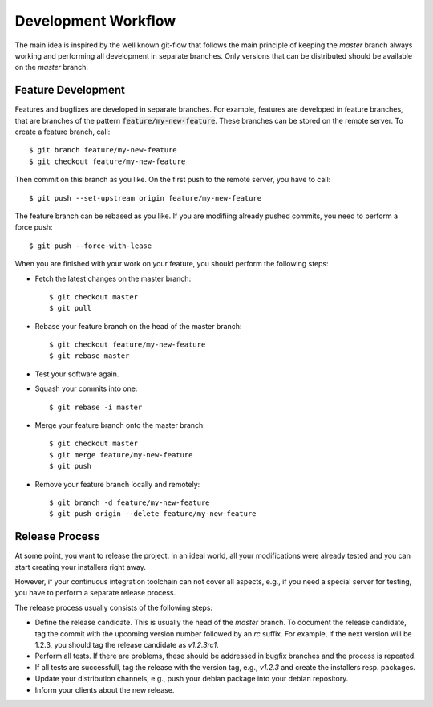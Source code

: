 Development Workflow
====================

The main idea is inspired by the well known git-flow that follows the main principle
of keeping the `master` branch always working and performing all development in
separate branches. Only versions that can be distributed should be available on the
`master` branch.


Feature Development
-------------------

Features and bugfixes are developed in separate branches. For example, features are
developed in feature branches, that are branches of the pattern
:code:`feature/my-new-feature`. These branches can be stored on the remote server. To
create a feature branch, call::

    $ git branch feature/my-new-feature
    $ git checkout feature/my-new-feature

Then commit on this branch as you like. On the first push to the remote server,
you have to call::

    $ git push --set-upstream origin feature/my-new-feature

The feature branch can be rebased as you like. If you are modifiing already
pushed commits, you need to perform a force push::

    $ git push --force-with-lease

When you are finished with your work on your feature, you should perform
the following steps:

- Fetch the latest changes on the master branch::

      $ git checkout master
      $ git pull

- Rebase your feature branch on the head of the master branch::

      $ git checkout feature/my-new-feature
      $ git rebase master

- Test your software again.
- Squash your commits into one::

      $ git rebase -i master

- Merge your feature branch onto the master branch::

      $ git checkout master
      $ git merge feature/my-new-feature
      $ git push

- Remove your feature branch locally and remotely::

      $ git branch -d feature/my-new-feature
      $ git push origin --delete feature/my-new-feature


Release Process
---------------

At some point, you want to release the project. In an ideal world, all your
modifications were already tested and you can start creating your installers
right away.

However, if your continuous integration toolchain can not cover all aspects,
e.g., if you need a special server for testing, you have to perform a separate
release process.

The release process usually consists of the following steps:

- Define the release candidate. This is usually the head of the `master`
  branch. To document the release candidate, tag the commit with the
  upcoming version number followed by an `rc` suffix. For example, if
  the next version will be 1.2.3, you should tag the release candidate
  as `v1.2.3rc1`.
- Perform all tests. If there are problems, these should be addressed
  in bugfix branches and the process is repeated.
- If all tests are successfull, tag the release with the version tag,
  e.g., `v1.2.3` and create the installers resp. packages.
- Update your distribution channels, e.g., push your debian package
  into your debian repository.
- Inform your clients about the new release.

